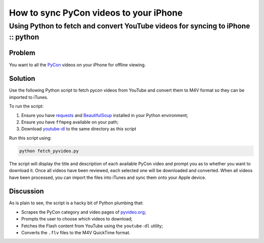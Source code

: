 =======================================
How to sync PyCon videos to your iPhone
=======================================
--------------------------------------------------------------------------------
Using Python to fetch and convert YouTube videos for syncing to iPhone :: python
--------------------------------------------------------------------------------

Problem
-------

You want to all the `PyCon`_ videos on your iPhone for offline viewing.

.. _`PyCon`: http://pycon.org/

Solution
--------

Use the following Python script to fetch pycon videos from YouTube and convert them to
M4V format so they can be imported to iTunes.  

.. raw:: html

    <script src="https://gist.github.com/2018487.js"> </script>

To run the script:

1. Ensure you have `requests`_ and `BeautifulSoup`_ installed in your Python
   environment;
2. Ensure you have ``ffmpeg`` available on your path;
3. Download `youtube-dl`_ to the same directory as this script

.. _`requests`: http://docs.python-requests.org/en/v0.10.7/index.html
.. _`BeautifulSoup`: http://www.crummy.com/software/BeautifulSoup/
.. _`youtube-dl`: http://rg3.github.com/youtube-dl/

Run this script using:

.. sourcecode:: bash

    python fetch_pyvideo.py

The script will display the title and description of each available PyCon video
and prompt you as to whether you want to download it.  Once all videos have been
reviewed, each selected one will be downloaded and converted.  When all videos
have been processed, you can import the files into iTunes and sync them onto your Apple device.

Discussion
----------

As is plain to see, the script is a hacky bit of Python plumbing that:

* Scrapes the PyCon category and video pages of `pyvideo.org`_;
* Prompts the user to choose which videos to download;
* Fetches the Flash  content from YouTube using the ``youtube-dl`` utility;
* Converts the ``.flv`` files to the M4V QuickTime format.

.. _`pyvideo.org`: http://pyvideo.org/
